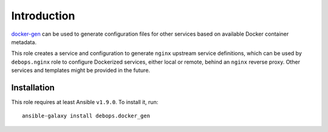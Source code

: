 Introduction
============

`docker-gen`_ can be used to generate configuration files for other services
based on available Docker container metadata.

This role creates a service and configuration to generate ``nginx`` upstream
service definitions, which can be used by ``debops.nginx`` role to configure
Dockerized services, either local or remote, behind an ``nginx`` reverse proxy.
Other services and templates might be provided in the future.

.. _docker-gen: https://github.com/jwilder/docker-gen

Installation
~~~~~~~~~~~~

This role requires at least Ansible ``v1.9.0``. To install it, run::

    ansible-galaxy install debops.docker_gen

..
 Local Variables:
 mode: rst
 ispell-local-dictionary: "american"
 End:
